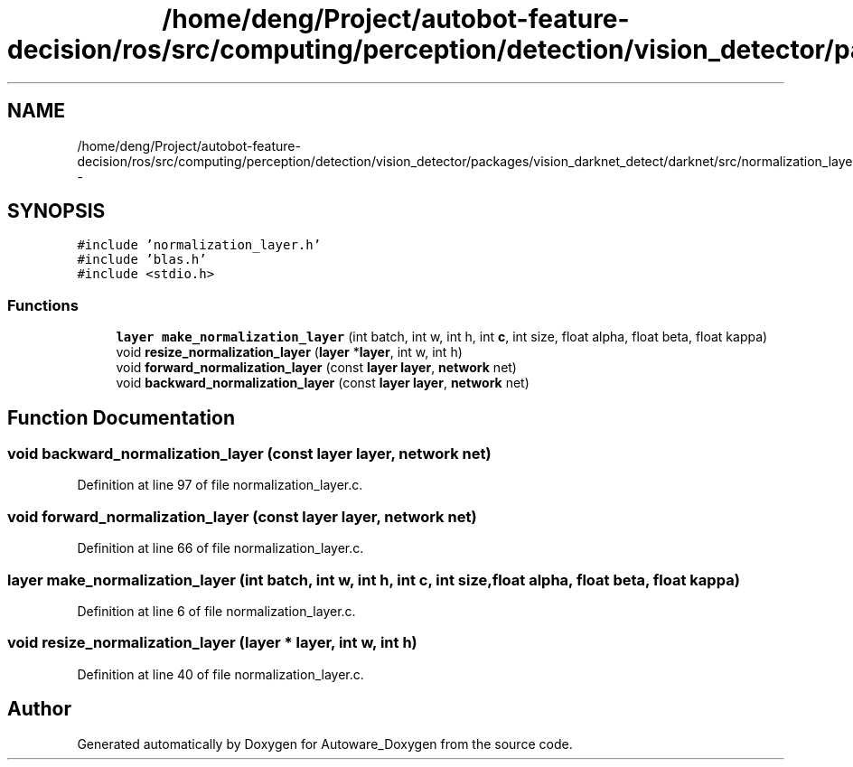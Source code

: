 .TH "/home/deng/Project/autobot-feature-decision/ros/src/computing/perception/detection/vision_detector/packages/vision_darknet_detect/darknet/src/normalization_layer.c" 3 "Fri May 22 2020" "Autoware_Doxygen" \" -*- nroff -*-
.ad l
.nh
.SH NAME
/home/deng/Project/autobot-feature-decision/ros/src/computing/perception/detection/vision_detector/packages/vision_darknet_detect/darknet/src/normalization_layer.c \- 
.SH SYNOPSIS
.br
.PP
\fC#include 'normalization_layer\&.h'\fP
.br
\fC#include 'blas\&.h'\fP
.br
\fC#include <stdio\&.h>\fP
.br

.SS "Functions"

.in +1c
.ti -1c
.RI "\fBlayer\fP \fBmake_normalization_layer\fP (int batch, int w, int h, int \fBc\fP, int size, float alpha, float beta, float kappa)"
.br
.ti -1c
.RI "void \fBresize_normalization_layer\fP (\fBlayer\fP *\fBlayer\fP, int w, int h)"
.br
.ti -1c
.RI "void \fBforward_normalization_layer\fP (const \fBlayer\fP \fBlayer\fP, \fBnetwork\fP net)"
.br
.ti -1c
.RI "void \fBbackward_normalization_layer\fP (const \fBlayer\fP \fBlayer\fP, \fBnetwork\fP net)"
.br
.in -1c
.SH "Function Documentation"
.PP 
.SS "void backward_normalization_layer (const \fBlayer\fP layer, \fBnetwork\fP net)"

.PP
Definition at line 97 of file normalization_layer\&.c\&.
.SS "void forward_normalization_layer (const \fBlayer\fP layer, \fBnetwork\fP net)"

.PP
Definition at line 66 of file normalization_layer\&.c\&.
.SS "\fBlayer\fP make_normalization_layer (int batch, int w, int h, int c, int size, float alpha, float beta, float kappa)"

.PP
Definition at line 6 of file normalization_layer\&.c\&.
.SS "void resize_normalization_layer (\fBlayer\fP * layer, int w, int h)"

.PP
Definition at line 40 of file normalization_layer\&.c\&.
.SH "Author"
.PP 
Generated automatically by Doxygen for Autoware_Doxygen from the source code\&.
